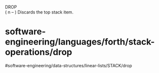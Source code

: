 DROP\\
( n -- ) Discards the top stack item.

* software-engineering/languages/forth/stack-operations/drop
#software-engineering/data-structures/linear-lists/STACK/drop
